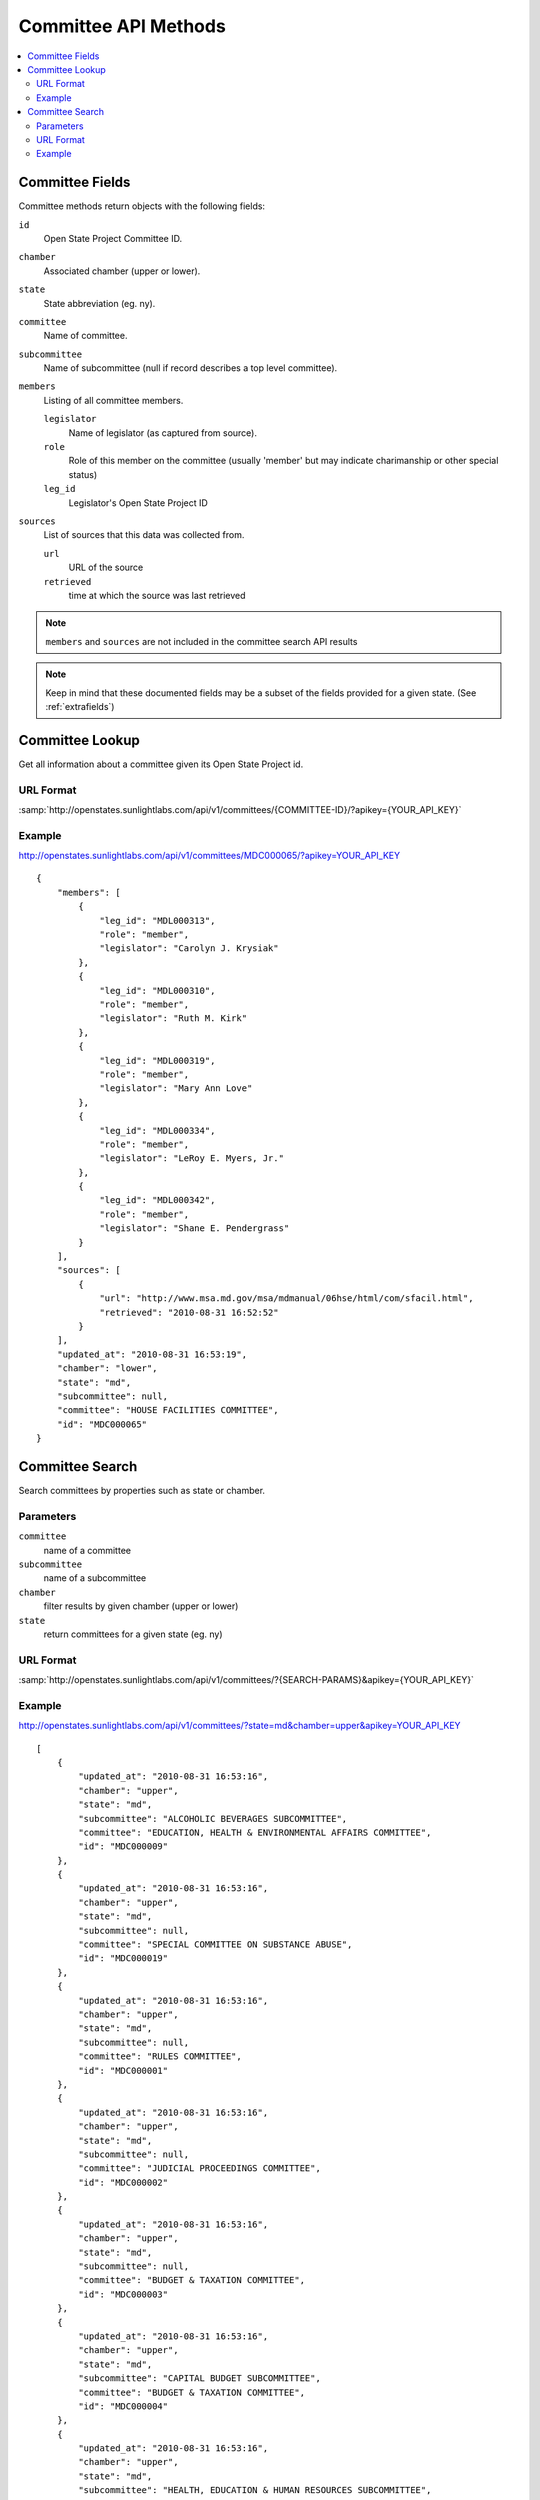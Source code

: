 =====================
Committee API Methods
=====================

.. contents::
   :depth: 2
   :local:


Committee Fields
================

Committee methods return objects with the following fields:

``id``
    Open State Project Committee ID.
``chamber``
    Associated chamber (upper or lower).
``state``
    State abbreviation (eg. ny).
``committee``
    Name of committee.
``subcommittee``
    Name of subcommittee (null if record describes a top level committee).
``members``
    Listing of all committee members.

    ``legislator``
        Name of legislator (as captured from source).
    ``role``
        Role of this member on the committee (usually 'member' but may indicate
        charimanship or other special status)
    ``leg_id``
        Legislator's Open State Project ID
``sources``
    List of sources that this data was collected from.

    ``url``
        URL of the source
    ``retrieved``
        time at which the source was last retrieved

.. note::
   ``members`` and ``sources`` are not included in the committee search API results

.. note::
    Keep in mind that these documented fields may be a subset of the fields provided for a given state. (See :ref:`extrafields`)


Committee Lookup
================

Get all information about a committee given its Open State Project id.

URL Format
^^^^^^^^^^

:samp:`http://openstates.sunlightlabs.com/api/v1/committees/{COMMITTEE-ID}/?apikey={YOUR_API_KEY}`

Example
^^^^^^^

http://openstates.sunlightlabs.com/api/v1/committees/MDC000065/?apikey=YOUR_API_KEY

::

    {
        "members": [
            {
                "leg_id": "MDL000313",
                "role": "member",
                "legislator": "Carolyn J. Krysiak"
            },
            {
                "leg_id": "MDL000310",
                "role": "member",
                "legislator": "Ruth M. Kirk"
            },
            {
                "leg_id": "MDL000319",
                "role": "member",
                "legislator": "Mary Ann Love"
            },
            {
                "leg_id": "MDL000334",
                "role": "member",
                "legislator": "LeRoy E. Myers, Jr."
            },
            {
                "leg_id": "MDL000342",
                "role": "member",
                "legislator": "Shane E. Pendergrass"
            }
        ],
        "sources": [
            {
                "url": "http://www.msa.md.gov/msa/mdmanual/06hse/html/com/sfacil.html",
                "retrieved": "2010-08-31 16:52:52"
            }
        ],
        "updated_at": "2010-08-31 16:53:19",
        "chamber": "lower",
        "state": "md",
        "subcommittee": null,
        "committee": "HOUSE FACILITIES COMMITTEE",
        "id": "MDC000065"
    }


Committee Search
================

Search committees by properties such as state or chamber.

Parameters
^^^^^^^^^^

``committee``
    name of a committee
``subcommittee``
    name of a subcommittee
``chamber``
    filter results by given chamber (upper or lower)
``state``
    return committees for a given state (eg. ny)

URL Format
^^^^^^^^^^

:samp:`http://openstates.sunlightlabs.com/api/v1/committees/?{SEARCH-PARAMS}&apikey={YOUR_API_KEY}`

Example
^^^^^^^

http://openstates.sunlightlabs.com/api/v1/committees/?state=md&chamber=upper&apikey=YOUR_API_KEY

::

    [
        {
            "updated_at": "2010-08-31 16:53:16",
            "chamber": "upper",
            "state": "md",
            "subcommittee": "ALCOHOLIC BEVERAGES SUBCOMMITTEE",
            "committee": "EDUCATION, HEALTH & ENVIRONMENTAL AFFAIRS COMMITTEE",
            "id": "MDC000009"
        },
        {
            "updated_at": "2010-08-31 16:53:16",
            "chamber": "upper",
            "state": "md",
            "subcommittee": null,
            "committee": "SPECIAL COMMITTEE ON SUBSTANCE ABUSE",
            "id": "MDC000019"
        },
        {
            "updated_at": "2010-08-31 16:53:16",
            "chamber": "upper",
            "state": "md",
            "subcommittee": null,
            "committee": "RULES COMMITTEE",
            "id": "MDC000001"
        },
        {
            "updated_at": "2010-08-31 16:53:16",
            "chamber": "upper",
            "state": "md",
            "subcommittee": null,
            "committee": "JUDICIAL PROCEEDINGS COMMITTEE",
            "id": "MDC000002"
        },
        {
            "updated_at": "2010-08-31 16:53:16",
            "chamber": "upper",
            "state": "md",
            "subcommittee": null,
            "committee": "BUDGET & TAXATION COMMITTEE",
            "id": "MDC000003"
        },
        {
            "updated_at": "2010-08-31 16:53:16",
            "chamber": "upper",
            "state": "md",
            "subcommittee": "CAPITAL BUDGET SUBCOMMITTEE",
            "committee": "BUDGET & TAXATION COMMITTEE",
            "id": "MDC000004"
        },
        {
            "updated_at": "2010-08-31 16:53:16",
            "chamber": "upper",
            "state": "md",
            "subcommittee": "HEALTH, EDUCATION & HUMAN RESOURCES SUBCOMMITTEE",
            "committee": "BUDGET & TAXATION COMMITTEE",
            "id": "MDC000005"
        },
        {
            "updated_at": "2010-08-31 16:53:16",
            "chamber": "upper",
            "state": "md",
            "subcommittee": "PENSIONS SUBCOMMITTEE",
            "committee": "BUDGET & TAXATION COMMITTEE",
            "id": "MDC000006"
        },
        {
            "updated_at": "2010-08-31 16:53:16",
            "chamber": "upper",
            "state": "md",
            "subcommittee": "PUBLIC SAFETY, TRANSPORTATION & ENVIRONMENT SUBCOMMITTEE",
            "committee": "BUDGET & TAXATION COMMITTEE",
            "id": "MDC000007"
        },
        {
            "updated_at": "2010-08-31 16:53:16",
            "chamber": "upper",
            "state": "md",
            "subcommittee": null,
            "committee": "EDUCATION, HEALTH & ENVIRONMENTAL AFFAIRS COMMITTEE",
            "id": "MDC000008"
        },
        {
            "updated_at": "2010-08-31 16:53:16",
            "chamber": "upper",
            "state": "md",
            "subcommittee": "BASE REALIGNMENT & CLOSURE (BRAC) SUBCOMMITTEE",
            "committee": "EDUCATION, HEALTH & ENVIRONMENTAL AFFAIRS COMMITTEE",
            "id": "MDC000010"
        },
        {
            "updated_at": "2010-08-31 16:53:16",
            "chamber": "upper",
            "state": "md",
            "subcommittee": "EDUCATION SUBCOMMITTEE",
            "committee": "EDUCATION, HEALTH & ENVIRONMENTAL AFFAIRS COMMITTEE",
            "id": "MDC000011"
        },
        {
            "updated_at": "2010-08-31 16:53:16",
            "chamber": "upper",
            "state": "md",
            "subcommittee": "ENVIRONMENT SUBCOMMITTEE",
            "committee": "EDUCATION, HEALTH & ENVIRONMENTAL AFFAIRS COMMITTEE",
            "id": "MDC000012"
        },
        {
            "updated_at": "2010-08-31 16:53:16",
            "chamber": "upper",
            "state": "md",
            "subcommittee": "ETHICS & ELECTION LAW SUBCOMMITTEE",
            "committee": "EDUCATION, HEALTH & ENVIRONMENTAL AFFAIRS COMMITTEE",
            "id": "MDC000013"
        },
        {
            "updated_at": "2010-08-31 16:53:16",
            "chamber": "upper",
            "state": "md",
            "subcommittee": "HEALTH SUBCOMMITTEE",
            "committee": "EDUCATION, HEALTH & ENVIRONMENTAL AFFAIRS COMMITTEE",
            "id": "MDC000014"
        },
        {
            "updated_at": "2010-08-31 16:53:16",
            "chamber": "upper",
            "state": "md",
            "subcommittee": null,
            "committee": "FINANCE COMMITTEE",
            "id": "MDC000015"
        },
        {
            "updated_at": "2010-08-31 16:53:16",
            "chamber": "upper",
            "state": "md",
            "subcommittee": "HEALTH SUBCOMMITTEE",
            "committee": "FINANCE COMMITTEE",
            "id": "MDC000016"
        },
        {
            "updated_at": "2010-08-31 16:53:16",
            "chamber": "upper",
            "state": "md",
            "subcommittee": "TRANSPORTATION SUBCOMMITTEE",
            "committee": "FINANCE COMMITTEE",
            "id": "MDC000017"
        },
        {
            "updated_at": "2010-08-31 16:53:16",
            "chamber": "upper",
            "state": "md",
            "subcommittee": null,
            "committee": "EXECUTIVE NOMINATIONS COMMITTEE",
            "id": "MDC000018"
        }
    ]
